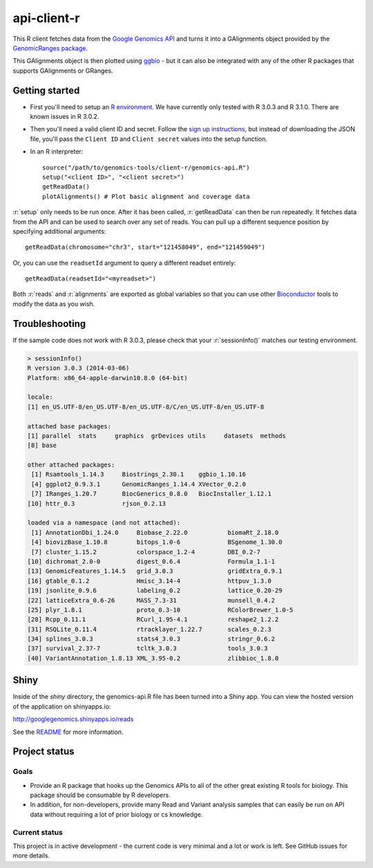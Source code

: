 .. role:: r(code)
   :language: r

api-client-r
========

This R client fetches data from the `Google Genomics API`_ and turns it into a
GAlignments object provided by the `GenomicRanges package`_.

This GAlignments object is then plotted using `ggbio`_ - but it can also be
integrated with any of the other R packages that supports GAlignments or GRanges.

.. _Google Genomics API: https://developers.google.com/genomics
.. _GenomicRanges package: http://master.bioconductor.org/packages/release/bioc/html/GenomicRanges.html
.. _ggbio: http://master.bioconductor.org/packages/release/bioc/html/ggbio.html

Getting started
---------------

* First you'll need to setup an `R environment <http://www.r-project.org/>`_.
  We have currently only tested with R 3.0.3 and R 3.1.0. There are known issues
  in R 3.0.2.

* Then you'll need a valid client ID and secret. Follow the `sign up
  instructions <https://developers.google.com/genomics>`_,
  but instead of downloading the JSON file, you'll pass the ``Client ID`` and
  ``Client secret`` values into the setup function.

* In an R interpreter::

    source("/path/to/genomics-tools/client-r/genomics-api.R")
    setup("<client ID>", "<client secret>")
    getReadData()
    plotAlignments() # Plot basic alignment and coverage data 

:r:`setup` only needs to be run once. After it has been called, :r:`getReadData`
can then be run repeatedly. It fetches data from the API
and can be used to search over any set of reads. You can pull up a different
sequence position by specifying additional arguments::

  getReadData(chromosome="chr3", start="121458049", end="121459049")

Or, you can use the ``readsetId`` argument to query a different readset entirely::

  getReadData(readsetId="<myreadset>")

Both :r:`reads` and :r:`alignments` are exported as global variables so that you
can use other `Bioconductor <http://www.bioconductor.org/>`_ tools to modify the
data as you wish.

Troubleshooting
---------------
If the sample code does not work with R 3.0.3, please check that your :r:`sessionInfo()`
matches our testing environment.

.. code:: rconsole

  > sessionInfo()
  R version 3.0.3 (2014-03-06)
  Platform: x86_64-apple-darwin10.8.0 (64-bit)

  locale:
  [1] en_US.UTF-8/en_US.UTF-8/en_US.UTF-8/C/en_US.UTF-8/en_US.UTF-8

  attached base packages:
  [1] parallel  stats     graphics  grDevices utils     datasets  methods  
  [8] base     

  other attached packages:
   [1] Rsamtools_1.14.3     Biostrings_2.30.1    ggbio_1.10.16       
   [4] ggplot2_0.9.3.1      GenomicRanges_1.14.4 XVector_0.2.0       
   [7] IRanges_1.20.7       BiocGenerics_0.8.0   BiocInstaller_1.12.1
  [10] httr_0.3             rjson_0.2.13        

  loaded via a namespace (and not attached):
   [1] AnnotationDbi_1.24.0     Biobase_2.22.0           biomaRt_2.18.0          
   [4] biovizBase_1.10.8        bitops_1.0-6             BSgenome_1.30.0         
   [7] cluster_1.15.2           colorspace_1.2-4         DBI_0.2-7               
  [10] dichromat_2.0-0          digest_0.6.4             Formula_1.1-1           
  [13] GenomicFeatures_1.14.5   grid_3.0.3               gridExtra_0.9.1         
  [16] gtable_0.1.2             Hmisc_3.14-4             httpuv_1.3.0            
  [19] jsonlite_0.9.6           labeling_0.2             lattice_0.20-29         
  [22] latticeExtra_0.6-26      MASS_7.3-31              munsell_0.4.2           
  [25] plyr_1.8.1               proto_0.3-10             RColorBrewer_1.0-5      
  [28] Rcpp_0.11.1              RCurl_1.95-4.1           reshape2_1.2.2          
  [31] RSQLite_0.11.4           rtracklayer_1.22.7       scales_0.2.3            
  [34] splines_3.0.3            stats4_3.0.3             stringr_0.6.2           
  [37] survival_2.37-7          tcltk_3.0.3              tools_3.0.3             
  [40] VariantAnnotation_1.8.13 XML_3.95-0.2             zlibbioc_1.8.0 


Shiny
-----

Inside of the `shiny` directory, the genomics-api.R file has 
been turned into a Shiny app. You can view the hosted version of the 
application on shinyapps.io:

http://googlegenomics.shinyapps.io/reads

See the `README <https://github.com/googlegenomics/api-client-r/tree/master/shiny>`_ for more information.


Project status
--------------

Goals
~~~~~
* Provide an R package that hooks up the Genomics APIs to all of the other
  great existing R tools for biology. This package should be consumable by
  R developers.
* In addition, for non-developers, provide many Read and Variant analysis
  samples that can easily be run on API data without requiring a lot of prior
  biology or cs knowledge.


Current status
~~~~~~~~~~~~~~
This project is in active development - the current code is very minimal and
a lot or work is left. See GitHub issues for more details.
